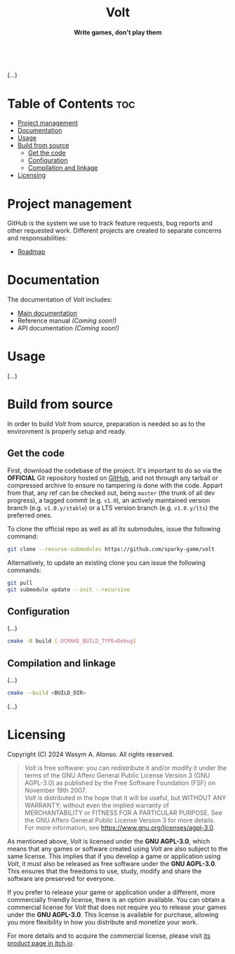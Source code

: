 #+AUTHOR: Wasym A. Alonso

# Logo & Title
#+begin_html
<h1 align="center">
<img src="assets/logo.png" alt="Volt Logo">
<br/>
Volt
</h1>
#+end_html

# Subtitle
#+begin_html
<h4 align="center">
Write games, don't play them
</h4>
#+end_html

# Repository marketing badges
#+begin_html
<p align="center">
<a href="https://iwas-coder.itch.io/volt">
<img src="https://static.itch.io/images/badge-color.svg" alt="itch.io" height=41>
</a>
<br/>
<a href="https://www.buymeacoffee.com/iwas.coder">
<img src="https://cdn.buymeacoffee.com/buttons/default-yellow.png" alt="Buy Me A Coffee" height=41>
</a>
</p>
#+end_html

# Repository info badges
#+begin_html
<p align="center">
<img src="https://img.shields.io/github/license/sparky-game/volt?color=blue" alt="License">
<img src="https://img.shields.io/badge/C++-20-blue" alt="C++ Standard">
<img src="https://img.shields.io/github/repo-size/sparky-game/volt?color=blue" alt="Size">
<img src="https://img.shields.io/github/v/tag/sparky-game/volt?color=blue" alt="Release">
<img src="https://cla-assistant.io/readme/badge/sparky-game/volt" alt="CLAs signed">
<img src="https://img.shields.io/badge/speed-%F0%9F%94%A5blazing-blue" alt="Blazing Speed">
<br/>
<img src="https://www.bestpractices.dev/projects/9364/badge" alt="OpenSSF Best Practices">
</p>
#+end_html

(...)

* Table of Contents :toc:
- [[#project-management][Project management]]
- [[#documentation][Documentation]]
- [[#usage][Usage]]
- [[#build-from-source][Build from source]]
  - [[#get-the-code][Get the code]]
  - [[#configuration][Configuration]]
  - [[#compilation-and-linkage][Compilation and linkage]]
- [[#licensing][Licensing]]

* Project management

GitHub is the system we use to track feature requests, bug reports and other requested work. Different projects are created to separate concerns and responsabilities:

- [[https://github.com/orgs/sparky-game/projects/2][Roadmap]]

* Documentation

The documentation of /Volt/ includes:

- [[https://github.com/sparky-game/volt/wiki][Main documentation]]
- Reference manual /(Coming soon!)/
- API documentation /(Coming soon!)/

* Usage

(...)

* Build from source

In order to build /Volt/ from source, preparation is needed so as to the environment is properly setup and ready.

** Get the code

First, download the codebase of the project. It's important to do so via the *OFFICIAL* Git repository hosted on [[https://github.com/sparky-game/volt][GitHub]], and not through any tarball or compressed archive to ensure no tampering is done with the code. Appart from that, any ref can be checked out, being ~master~ (the trunk of all dev progress), a tagged commit (e.g. ~v1.0~), an actively maintained version branch (e.g. ~v1.0.y/stable~) or a LTS version branch (e.g. ~v1.0.y/lts~) the preferred ones.

To clone the official repo as well as all its submodules, issue the following command:

#+begin_src sh
git clone --recurse-submodules https://github.com/sparky-game/volt
#+end_src

Alternatively, to update an existing clone you can issue the following commands:

#+begin_src sh
git pull
git submodule update --init --recursive
#+end_src

** Configuration

(...)

#+begin_src sh
cmake -B build [-DCMAKE_BUILD_TYPE=Debug]
#+end_src

** Compilation and linkage

(...)

#+begin_src sh
cmake --build <BUILD_DIR>
#+end_src

(...)

* Licensing

Copyright (C) 2024 Wasym A. Alonso. All rights reserved.

#+begin_quote
/Volt/ is free software: you can redistribute it and/or modify it under the terms of the GNU Affero General Public License Version 3 (GNU AGPL-3.0) as published by the Free Software Foundation (FSF) on November 19th 2007. @@html:<br>@@
/Volt/ is distributed in the hope that it will be useful, but WITHOUT ANY WARRANTY; without even the implied warranty of MERCHANTABILITY or FITNESS FOR A PARTICULAR PURPOSE. See the GNU Affero General Public License Version 3 for more details. @@html:<br>@@
For more information, see <https://www.gnu.org/licenses/agpl-3.0>.
#+end_quote

As mentioned above, /Volt/ is licensed under the *GNU AGPL-3.0*, which means that any games or software created using /Volt/ are also subject to the same license. This implies that if you develop a game or application using /Volt/, it must also be released as free software under the *GNU AGPL-3.0*. This ensures that the freedoms to use, study, modify and share the software are preserved for everyone.

If you prefer to release your game or application under a different, more commercially friendly license, there is an option available. You can obtain a commercial license for /Volt/ that does not require you to release your games under the *GNU AGPL-3.0*. This license is available for purchase, allowing you more flexibility in how you distribute and monetize your work.

For more details and to acquire the commercial license, please visit [[https://iwas-coder.itch.io/volt][its product page in itch.io]].
